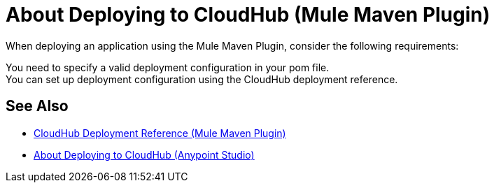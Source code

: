 = About Deploying to CloudHub (Mule Maven Plugin)

When deploying an application using the Mule Maven Plugin, consider the following requirements:

You need to specify a valid deployment configuration in your pom file. +
You can set up deployment configuration using the CloudHub deployment reference.

== See Also

* link:cloudhub-deployment-mmp-reference[CloudHub Deployment Reference (Mule Maven Plugin)]
* link:/anypoint-studio/v/7.1/deploy-to-cloudhub-studio-concept[About Deploying to CloudHub (Anypoint Studio)]
